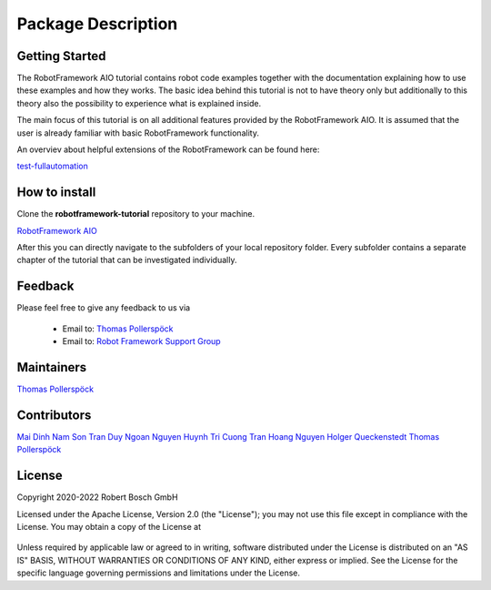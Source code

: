 .. Copyright 2020-2022 Robert Bosch GmbH

   Licensed under the Apache License, Version 2.0 (the "License");
   you may not use this file except in compliance with the License.
   You may obtain a copy of the License at

   http://www.apache.org/licenses/LICENSE-2.0

   Unless required by applicable law or agreed to in writing, software
   distributed under the License is distributed on an "AS IS" BASIS,
   WITHOUT WARRANTIES OR CONDITIONS OF ANY KIND, either express or implied.
   See the License for the specific language governing permissions and
   limitations under the License.

Package Description
===================

Getting Started
---------------

The RobotFramework AIO tutorial contains robot code examples together with the documentation explaining how to use these
examples and how they works. The basic idea behind this tutorial is not to have theory only but additionally to this theory
also the possibility to experience what is explained inside.

The main focus of this tutorial is on all additional features provided by the RobotFramework AIO. It is assumed
that the user is already familiar with basic RobotFramework functionality.

An overviev about helpful extensions of the RobotFramework can be found here:

`test-fullautomation <https://github.com/test-fullautomation>`_

How to install
--------------

Clone the **robotframework-tutorial** repository to your machine.

`RobotFramework AIO <https://github.com/test-fullautomation/robotframework-tutorial>`_

After this you can directly navigate to the subfolders of your local repository folder.
Every subfolder contains a separate chapter of the tutorial that can be investigated individually.

Feedback
--------

Please feel free to give any feedback to us via

   * Email to: `Thomas Pollerspöck <mailto:Thomas.Pollerspoeck@de.bosch.com>`_

   * Email to: `Robot Framework Support Group <mailto:RobotFrameworkSupportGroup@bcn.bosch.com>`_

Maintainers
-----------

`Thomas Pollerspöck <mailto:Thomas.Pollerspoeck@de.bosch.com>`_

Contributors
------------

`Mai Dinh Nam Son <mailto:Son.MaiDinhNam@vn.bosch.com>`_
`Tran Duy Ngoan <mailto:Ngoan.TranDuy@vn.bosch.com>`_
`Nguyen Huynh Tri Cuong <mailto:Cuong.NguyenHuynhTri@vn.bosch.com>`_
`Tran Hoang Nguyen <mailto:Nguyen.TranHoang@vn.bosch.com>`_
`Holger Queckenstedt <mailto:Holger.Queckenstedt@de.bosch.com>`_
`Thomas Pollerspöck <mailto:Thomas.Pollerspoeck@de.bosch.com>`_

License
-------

Copyright 2020-2022 Robert Bosch GmbH

Licensed under the Apache License, Version 2.0 (the "License");
you may not use this file except in compliance with the License.
You may obtain a copy of the License at

    |License: Apache v2|

Unless required by applicable law or agreed to in writing, software
distributed under the License is distributed on an "AS IS" BASIS,
WITHOUT WARRANTIES OR CONDITIONS OF ANY KIND, either express or implied.
See the License for the specific language governing permissions and
limitations under the License.


.. |License: Apache v2| image:: https://img.shields.io/pypi/l/robotframework.svg
   :target: http://www.apache.org/licenses/LICENSE-2.0.html
